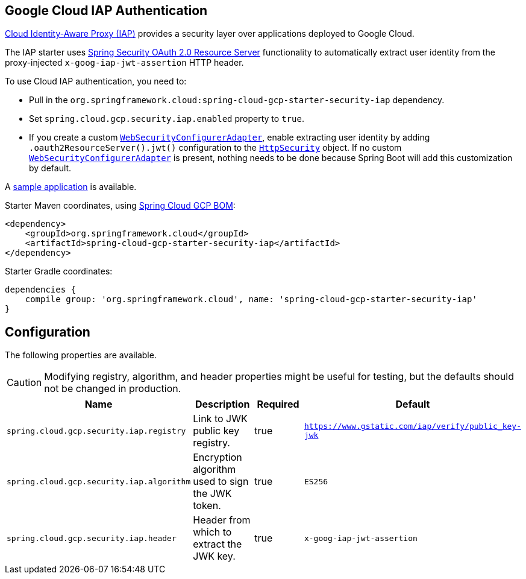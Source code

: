 :spring-security-ref: https://docs.spring.io/spring-security/site/docs/current/reference/htmlsingle/
:spring-security-javadoc: https://docs.spring.io/spring-security/site/docs/current/api/org/springframework/security/

== Google Cloud IAP Authentication

https://cloud.google.com/iap/[Cloud Identity-Aware Proxy (IAP)] provides a security layer over applications deployed to Google Cloud.

The IAP starter uses {spring-security-ref}#oauth2resourceserver[Spring Security OAuth 2.0 Resource Server] functionality to automatically extract user identity from the proxy-injected `x-goog-iap-jwt-assertion` HTTP header.

To use Cloud IAP authentication, you need to:

 * Pull in the `org.springframework.cloud:spring-cloud-gcp-starter-security-iap` dependency.
 * Set `spring.cloud.gcp.security.iap.enabled` property to `true`.
 * If you create a custom {spring-security-javadoc}config/annotation/web/configuration/WebSecurityConfigurerAdapter.html[`WebSecurityConfigurerAdapter`], enable extracting user identity by adding `.oauth2ResourceServer().jwt()` configuration to the {spring-security-javadoc}config/annotation/web/builders/HttpSecurity.html[`HttpSecurity`] object.
 If no custom {spring-security-javadoc}config/annotation/web/configuration/WebSecurityConfigurerAdapter.html[`WebSecurityConfigurerAdapter`] is present, nothing needs to be done because Spring Boot will add this customization by default.

A https://github.com/spring-cloud/spring-cloud-gcp/tree/master/spring-cloud-gcp-samples/spring-cloud-gcp-security-iap-sample[sample application] is available.

Starter Maven coordinates, using https://github.com/spring-cloud/spring-cloud-gcp/blob/master/spring-cloud-gcp-dependencies/pom.xml[Spring Cloud GCP BOM]:

[source,xml]
----
<dependency>
    <groupId>org.springframework.cloud</groupId>
    <artifactId>spring-cloud-gcp-starter-security-iap</artifactId>
</dependency>
----

Starter Gradle coordinates:

[source]
----
dependencies {
    compile group: 'org.springframework.cloud', name: 'spring-cloud-gcp-starter-security-iap'
}
----

== Configuration
The following properties are available.

CAUTION: Modifying registry, algorithm, and header properties might be useful for testing, but the defaults should not be changed in production.

|===
|Name |Description |Required |Default

|`spring.cloud.gcp.security.iap.registry`
|Link to JWK public key registry.
|true
|`https://www.gstatic.com/iap/verify/public_key-jwk`

|`spring.cloud.gcp.security.iap.algorithm`
|Encryption algorithm used to sign the JWK token.
|true
|`ES256`

|`spring.cloud.gcp.security.iap.header`
|Header from which to extract the JWK key.
|true
|`x-goog-iap-jwt-assertion`

|===
